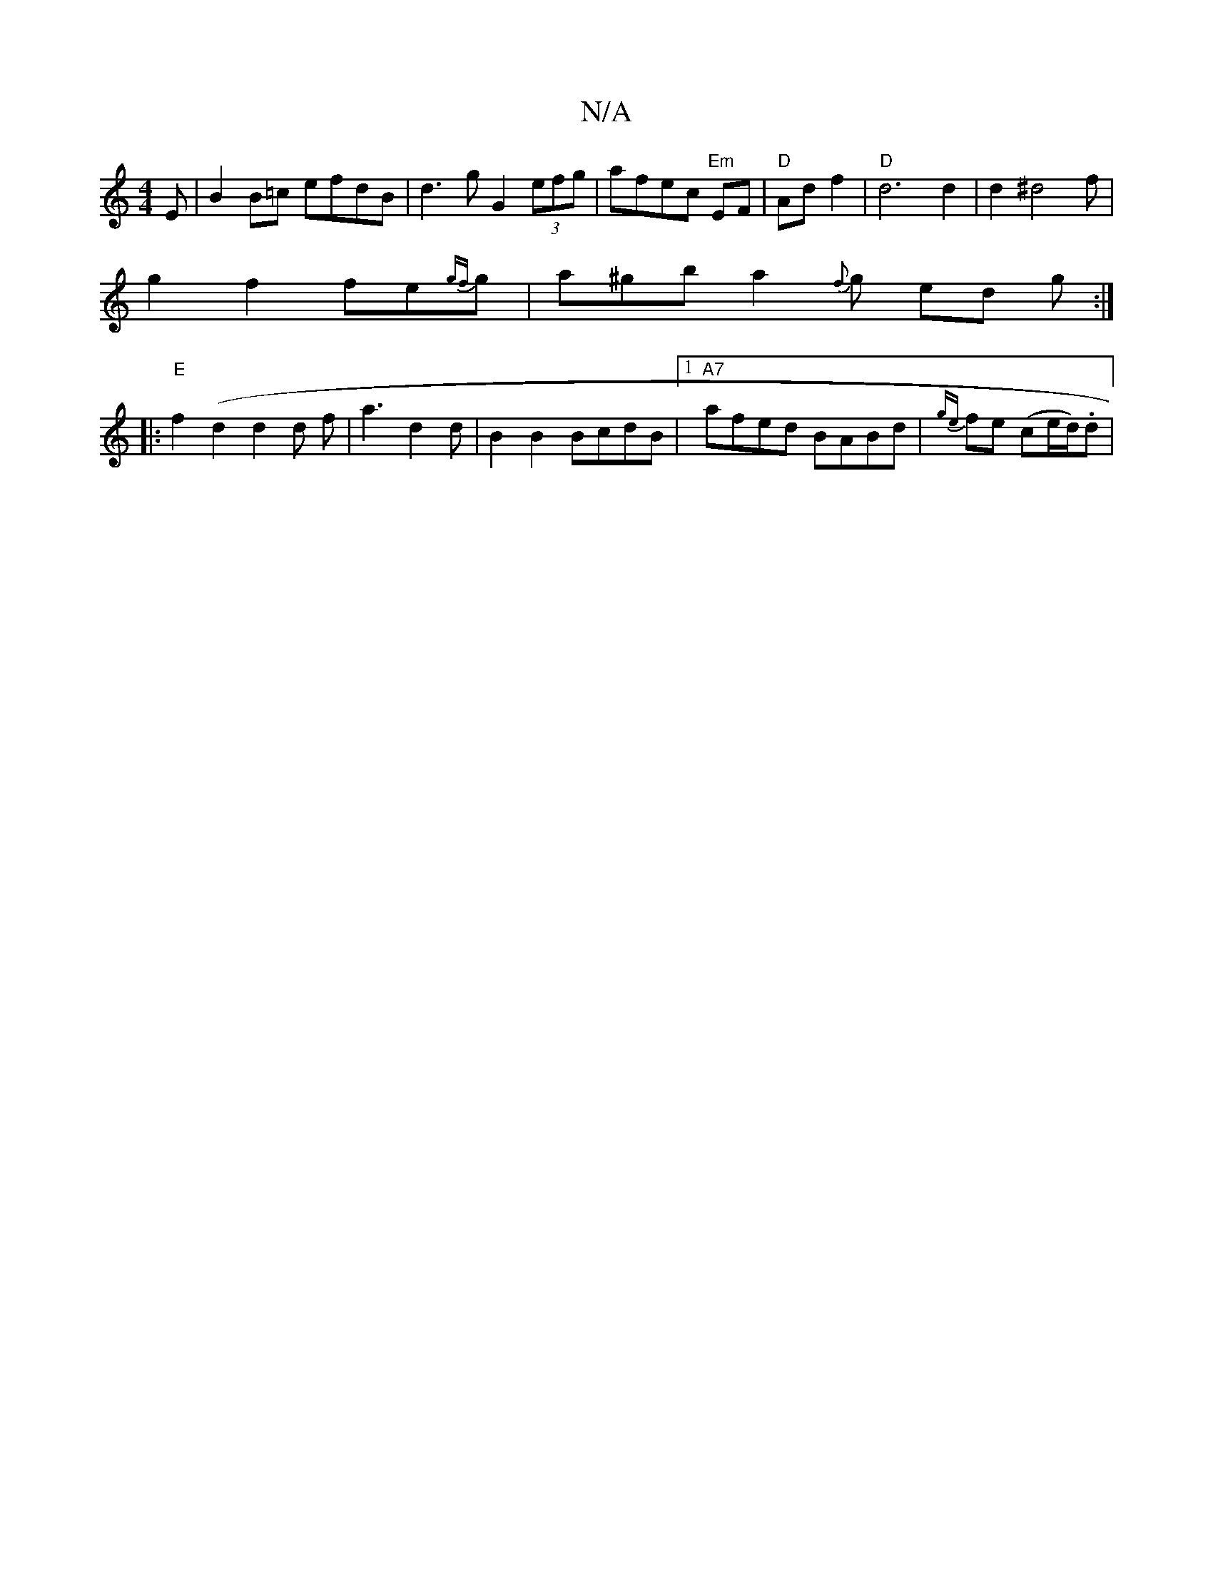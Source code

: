 X:1
T:N/A
M:4/4
R:N/A
K:Cmajor
E- | B2 B=c efdB | d3 g G2 (3efg | afec "Em"EF |"D"Ad f2 | "D" d6 d2 | d2 ^d4 2 f|
g2 f2 fe{gf}g | a^gb a2{f}g ed g :|
|:"E"f2 (d2 d2d f | a3d2d | B2 B2 BcdB |1 "A7"afed BABd|{ge}fe (c/1/e/d/).d | "D"